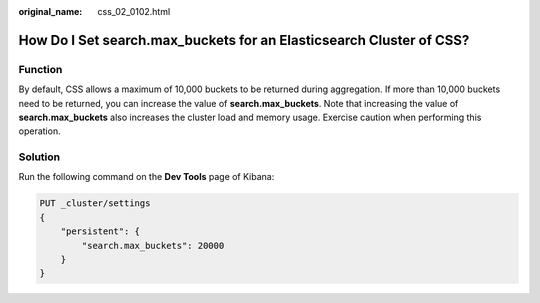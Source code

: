:original_name: css_02_0102.html

.. _css_02_0102:

How Do I Set search.max_buckets for an Elasticsearch Cluster of CSS?
====================================================================

Function
--------

By default, CSS allows a maximum of 10,000 buckets to be returned during aggregation. If more than 10,000 buckets need to be returned, you can increase the value of **search.max_buckets**. Note that increasing the value of **search.max_buckets** also increases the cluster load and memory usage. Exercise caution when performing this operation.

Solution
--------

Run the following command on the **Dev Tools** page of Kibana:

.. code-block:: text

   PUT _cluster/settings
   {
       "persistent": {
           "search.max_buckets": 20000
       }
   }
